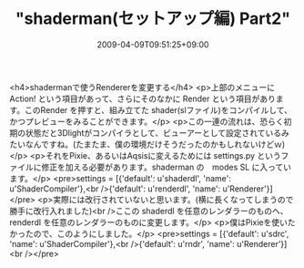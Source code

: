 #+TITLE: "shaderman(セットアップ編) Part2"
#+DATE: 2009-04-09T09:51:25+09:00
#+DRAFT: false
#+TAGS: 過去記事インポート

<h4>shadermanで使うRendererを変更する</h4>
<p>上部のメニューに Action! という項目があって、さらにそのなかに Render という項目があります。このRender を押すと、組み立てた shader(slファイル)をコンパイルして、かつプレビューをみることができます。</p>
<p>この一連の流れは、恐らく初期の状態だと3Dlightがコンパイラとして、ビューアーとして設定されているみたいなんですね。(たまたま、僕の環境だけそうだったのかもしれないけどｗ)</p>
<p>それをPixie、あるいはAqsisに変えるためには settings.py というファイルに修正を加える必要があります。shaderman の　modes\Renderman SL に入っています。</p>
<pre>settings = [{'default': u'shaderdl', 'name': u'ShaderCompiler'},<br />{'default': u'renderdl', 'name': u'Renderer'}]</pre>
<p>実際には改行されていないと思います。(横に長くなってしまうので勝手に改行入れました)<br />ここの shaderdl を任意のレンダラーのものへ、renderdl を任意のレンダラーのものに変更します。</p>
<p>僕はPixieを使いたかったので、このようにしました。</p>
<pre>settings = [{'default': u'sdrc', 'name': u'ShaderCompiler'},<br />{'default': u'rndr', 'name': u'Renderer'}]<br /></pre>
